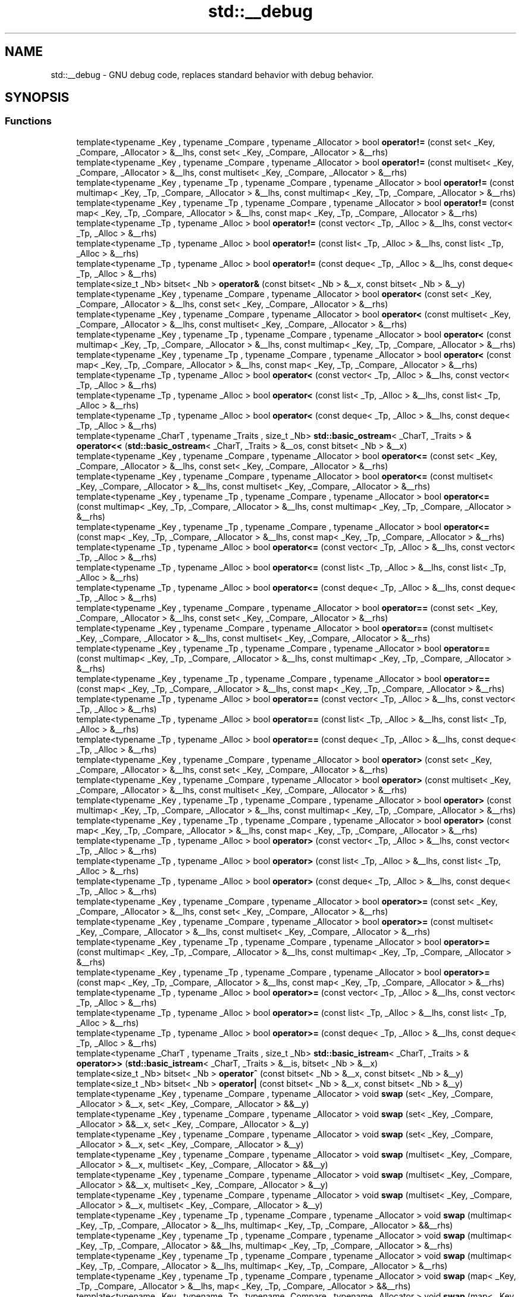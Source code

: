 .TH "std::__debug" 3 "21 Apr 2009" "libstdc++" \" -*- nroff -*-
.ad l
.nh
.SH NAME
std::__debug \- GNU debug code, replaces standard behavior with debug behavior.  

.PP
.SH SYNOPSIS
.br
.PP
.SS "Functions"

.in +1c
.ti -1c
.RI "template<typename _Key , typename _Compare , typename _Allocator > bool \fBoperator!=\fP (const set< _Key, _Compare, _Allocator > &__lhs, const set< _Key, _Compare, _Allocator > &__rhs)"
.br
.ti -1c
.RI "template<typename _Key , typename _Compare , typename _Allocator > bool \fBoperator!=\fP (const multiset< _Key, _Compare, _Allocator > &__lhs, const multiset< _Key, _Compare, _Allocator > &__rhs)"
.br
.ti -1c
.RI "template<typename _Key , typename _Tp , typename _Compare , typename _Allocator > bool \fBoperator!=\fP (const multimap< _Key, _Tp, _Compare, _Allocator > &__lhs, const multimap< _Key, _Tp, _Compare, _Allocator > &__rhs)"
.br
.ti -1c
.RI "template<typename _Key , typename _Tp , typename _Compare , typename _Allocator > bool \fBoperator!=\fP (const map< _Key, _Tp, _Compare, _Allocator > &__lhs, const map< _Key, _Tp, _Compare, _Allocator > &__rhs)"
.br
.ti -1c
.RI "template<typename _Tp , typename _Alloc > bool \fBoperator!=\fP (const vector< _Tp, _Alloc > &__lhs, const vector< _Tp, _Alloc > &__rhs)"
.br
.ti -1c
.RI "template<typename _Tp , typename _Alloc > bool \fBoperator!=\fP (const list< _Tp, _Alloc > &__lhs, const list< _Tp, _Alloc > &__rhs)"
.br
.ti -1c
.RI "template<typename _Tp , typename _Alloc > bool \fBoperator!=\fP (const deque< _Tp, _Alloc > &__lhs, const deque< _Tp, _Alloc > &__rhs)"
.br
.ti -1c
.RI "template<size_t _Nb> bitset< _Nb > \fBoperator&\fP (const bitset< _Nb > &__x, const bitset< _Nb > &__y)"
.br
.ti -1c
.RI "template<typename _Key , typename _Compare , typename _Allocator > bool \fBoperator<\fP (const set< _Key, _Compare, _Allocator > &__lhs, const set< _Key, _Compare, _Allocator > &__rhs)"
.br
.ti -1c
.RI "template<typename _Key , typename _Compare , typename _Allocator > bool \fBoperator<\fP (const multiset< _Key, _Compare, _Allocator > &__lhs, const multiset< _Key, _Compare, _Allocator > &__rhs)"
.br
.ti -1c
.RI "template<typename _Key , typename _Tp , typename _Compare , typename _Allocator > bool \fBoperator<\fP (const multimap< _Key, _Tp, _Compare, _Allocator > &__lhs, const multimap< _Key, _Tp, _Compare, _Allocator > &__rhs)"
.br
.ti -1c
.RI "template<typename _Key , typename _Tp , typename _Compare , typename _Allocator > bool \fBoperator<\fP (const map< _Key, _Tp, _Compare, _Allocator > &__lhs, const map< _Key, _Tp, _Compare, _Allocator > &__rhs)"
.br
.ti -1c
.RI "template<typename _Tp , typename _Alloc > bool \fBoperator<\fP (const vector< _Tp, _Alloc > &__lhs, const vector< _Tp, _Alloc > &__rhs)"
.br
.ti -1c
.RI "template<typename _Tp , typename _Alloc > bool \fBoperator<\fP (const list< _Tp, _Alloc > &__lhs, const list< _Tp, _Alloc > &__rhs)"
.br
.ti -1c
.RI "template<typename _Tp , typename _Alloc > bool \fBoperator<\fP (const deque< _Tp, _Alloc > &__lhs, const deque< _Tp, _Alloc > &__rhs)"
.br
.ti -1c
.RI "template<typename _CharT , typename _Traits , size_t _Nb> \fBstd::basic_ostream\fP< _CharT, _Traits > & \fBoperator<<\fP (\fBstd::basic_ostream\fP< _CharT, _Traits > &__os, const bitset< _Nb > &__x)"
.br
.ti -1c
.RI "template<typename _Key , typename _Compare , typename _Allocator > bool \fBoperator<=\fP (const set< _Key, _Compare, _Allocator > &__lhs, const set< _Key, _Compare, _Allocator > &__rhs)"
.br
.ti -1c
.RI "template<typename _Key , typename _Compare , typename _Allocator > bool \fBoperator<=\fP (const multiset< _Key, _Compare, _Allocator > &__lhs, const multiset< _Key, _Compare, _Allocator > &__rhs)"
.br
.ti -1c
.RI "template<typename _Key , typename _Tp , typename _Compare , typename _Allocator > bool \fBoperator<=\fP (const multimap< _Key, _Tp, _Compare, _Allocator > &__lhs, const multimap< _Key, _Tp, _Compare, _Allocator > &__rhs)"
.br
.ti -1c
.RI "template<typename _Key , typename _Tp , typename _Compare , typename _Allocator > bool \fBoperator<=\fP (const map< _Key, _Tp, _Compare, _Allocator > &__lhs, const map< _Key, _Tp, _Compare, _Allocator > &__rhs)"
.br
.ti -1c
.RI "template<typename _Tp , typename _Alloc > bool \fBoperator<=\fP (const vector< _Tp, _Alloc > &__lhs, const vector< _Tp, _Alloc > &__rhs)"
.br
.ti -1c
.RI "template<typename _Tp , typename _Alloc > bool \fBoperator<=\fP (const list< _Tp, _Alloc > &__lhs, const list< _Tp, _Alloc > &__rhs)"
.br
.ti -1c
.RI "template<typename _Tp , typename _Alloc > bool \fBoperator<=\fP (const deque< _Tp, _Alloc > &__lhs, const deque< _Tp, _Alloc > &__rhs)"
.br
.ti -1c
.RI "template<typename _Key , typename _Compare , typename _Allocator > bool \fBoperator==\fP (const set< _Key, _Compare, _Allocator > &__lhs, const set< _Key, _Compare, _Allocator > &__rhs)"
.br
.ti -1c
.RI "template<typename _Key , typename _Compare , typename _Allocator > bool \fBoperator==\fP (const multiset< _Key, _Compare, _Allocator > &__lhs, const multiset< _Key, _Compare, _Allocator > &__rhs)"
.br
.ti -1c
.RI "template<typename _Key , typename _Tp , typename _Compare , typename _Allocator > bool \fBoperator==\fP (const multimap< _Key, _Tp, _Compare, _Allocator > &__lhs, const multimap< _Key, _Tp, _Compare, _Allocator > &__rhs)"
.br
.ti -1c
.RI "template<typename _Key , typename _Tp , typename _Compare , typename _Allocator > bool \fBoperator==\fP (const map< _Key, _Tp, _Compare, _Allocator > &__lhs, const map< _Key, _Tp, _Compare, _Allocator > &__rhs)"
.br
.ti -1c
.RI "template<typename _Tp , typename _Alloc > bool \fBoperator==\fP (const vector< _Tp, _Alloc > &__lhs, const vector< _Tp, _Alloc > &__rhs)"
.br
.ti -1c
.RI "template<typename _Tp , typename _Alloc > bool \fBoperator==\fP (const list< _Tp, _Alloc > &__lhs, const list< _Tp, _Alloc > &__rhs)"
.br
.ti -1c
.RI "template<typename _Tp , typename _Alloc > bool \fBoperator==\fP (const deque< _Tp, _Alloc > &__lhs, const deque< _Tp, _Alloc > &__rhs)"
.br
.ti -1c
.RI "template<typename _Key , typename _Compare , typename _Allocator > bool \fBoperator>\fP (const set< _Key, _Compare, _Allocator > &__lhs, const set< _Key, _Compare, _Allocator > &__rhs)"
.br
.ti -1c
.RI "template<typename _Key , typename _Compare , typename _Allocator > bool \fBoperator>\fP (const multiset< _Key, _Compare, _Allocator > &__lhs, const multiset< _Key, _Compare, _Allocator > &__rhs)"
.br
.ti -1c
.RI "template<typename _Key , typename _Tp , typename _Compare , typename _Allocator > bool \fBoperator>\fP (const multimap< _Key, _Tp, _Compare, _Allocator > &__lhs, const multimap< _Key, _Tp, _Compare, _Allocator > &__rhs)"
.br
.ti -1c
.RI "template<typename _Key , typename _Tp , typename _Compare , typename _Allocator > bool \fBoperator>\fP (const map< _Key, _Tp, _Compare, _Allocator > &__lhs, const map< _Key, _Tp, _Compare, _Allocator > &__rhs)"
.br
.ti -1c
.RI "template<typename _Tp , typename _Alloc > bool \fBoperator>\fP (const vector< _Tp, _Alloc > &__lhs, const vector< _Tp, _Alloc > &__rhs)"
.br
.ti -1c
.RI "template<typename _Tp , typename _Alloc > bool \fBoperator>\fP (const list< _Tp, _Alloc > &__lhs, const list< _Tp, _Alloc > &__rhs)"
.br
.ti -1c
.RI "template<typename _Tp , typename _Alloc > bool \fBoperator>\fP (const deque< _Tp, _Alloc > &__lhs, const deque< _Tp, _Alloc > &__rhs)"
.br
.ti -1c
.RI "template<typename _Key , typename _Compare , typename _Allocator > bool \fBoperator>=\fP (const set< _Key, _Compare, _Allocator > &__lhs, const set< _Key, _Compare, _Allocator > &__rhs)"
.br
.ti -1c
.RI "template<typename _Key , typename _Compare , typename _Allocator > bool \fBoperator>=\fP (const multiset< _Key, _Compare, _Allocator > &__lhs, const multiset< _Key, _Compare, _Allocator > &__rhs)"
.br
.ti -1c
.RI "template<typename _Key , typename _Tp , typename _Compare , typename _Allocator > bool \fBoperator>=\fP (const multimap< _Key, _Tp, _Compare, _Allocator > &__lhs, const multimap< _Key, _Tp, _Compare, _Allocator > &__rhs)"
.br
.ti -1c
.RI "template<typename _Key , typename _Tp , typename _Compare , typename _Allocator > bool \fBoperator>=\fP (const map< _Key, _Tp, _Compare, _Allocator > &__lhs, const map< _Key, _Tp, _Compare, _Allocator > &__rhs)"
.br
.ti -1c
.RI "template<typename _Tp , typename _Alloc > bool \fBoperator>=\fP (const vector< _Tp, _Alloc > &__lhs, const vector< _Tp, _Alloc > &__rhs)"
.br
.ti -1c
.RI "template<typename _Tp , typename _Alloc > bool \fBoperator>=\fP (const list< _Tp, _Alloc > &__lhs, const list< _Tp, _Alloc > &__rhs)"
.br
.ti -1c
.RI "template<typename _Tp , typename _Alloc > bool \fBoperator>=\fP (const deque< _Tp, _Alloc > &__lhs, const deque< _Tp, _Alloc > &__rhs)"
.br
.ti -1c
.RI "template<typename _CharT , typename _Traits , size_t _Nb> \fBstd::basic_istream\fP< _CharT, _Traits > & \fBoperator>>\fP (\fBstd::basic_istream\fP< _CharT, _Traits > &__is, bitset< _Nb > &__x)"
.br
.ti -1c
.RI "template<size_t _Nb> bitset< _Nb > \fBoperator^\fP (const bitset< _Nb > &__x, const bitset< _Nb > &__y)"
.br
.ti -1c
.RI "template<size_t _Nb> bitset< _Nb > \fBoperator|\fP (const bitset< _Nb > &__x, const bitset< _Nb > &__y)"
.br
.ti -1c
.RI "template<typename _Key , typename _Compare , typename _Allocator > void \fBswap\fP (set< _Key, _Compare, _Allocator > &__x, set< _Key, _Compare, _Allocator > &&__y)"
.br
.ti -1c
.RI "template<typename _Key , typename _Compare , typename _Allocator > void \fBswap\fP (set< _Key, _Compare, _Allocator > &&__x, set< _Key, _Compare, _Allocator > &__y)"
.br
.ti -1c
.RI "template<typename _Key , typename _Compare , typename _Allocator > void \fBswap\fP (set< _Key, _Compare, _Allocator > &__x, set< _Key, _Compare, _Allocator > &__y)"
.br
.ti -1c
.RI "template<typename _Key , typename _Compare , typename _Allocator > void \fBswap\fP (multiset< _Key, _Compare, _Allocator > &__x, multiset< _Key, _Compare, _Allocator > &&__y)"
.br
.ti -1c
.RI "template<typename _Key , typename _Compare , typename _Allocator > void \fBswap\fP (multiset< _Key, _Compare, _Allocator > &&__x, multiset< _Key, _Compare, _Allocator > &__y)"
.br
.ti -1c
.RI "template<typename _Key , typename _Compare , typename _Allocator > void \fBswap\fP (multiset< _Key, _Compare, _Allocator > &__x, multiset< _Key, _Compare, _Allocator > &__y)"
.br
.ti -1c
.RI "template<typename _Key , typename _Tp , typename _Compare , typename _Allocator > void \fBswap\fP (multimap< _Key, _Tp, _Compare, _Allocator > &__lhs, multimap< _Key, _Tp, _Compare, _Allocator > &&__rhs)"
.br
.ti -1c
.RI "template<typename _Key , typename _Tp , typename _Compare , typename _Allocator > void \fBswap\fP (multimap< _Key, _Tp, _Compare, _Allocator > &&__lhs, multimap< _Key, _Tp, _Compare, _Allocator > &__rhs)"
.br
.ti -1c
.RI "template<typename _Key , typename _Tp , typename _Compare , typename _Allocator > void \fBswap\fP (multimap< _Key, _Tp, _Compare, _Allocator > &__lhs, multimap< _Key, _Tp, _Compare, _Allocator > &__rhs)"
.br
.ti -1c
.RI "template<typename _Key , typename _Tp , typename _Compare , typename _Allocator > void \fBswap\fP (map< _Key, _Tp, _Compare, _Allocator > &__lhs, map< _Key, _Tp, _Compare, _Allocator > &&__rhs)"
.br
.ti -1c
.RI "template<typename _Key , typename _Tp , typename _Compare , typename _Allocator > void \fBswap\fP (map< _Key, _Tp, _Compare, _Allocator > &&__lhs, map< _Key, _Tp, _Compare, _Allocator > &__rhs)"
.br
.ti -1c
.RI "template<typename _Key , typename _Tp , typename _Compare , typename _Allocator > void \fBswap\fP (map< _Key, _Tp, _Compare, _Allocator > &__lhs, map< _Key, _Tp, _Compare, _Allocator > &__rhs)"
.br
.ti -1c
.RI "template<typename _Tp , typename _Alloc > void \fBswap\fP (vector< _Tp, _Alloc > &__lhs, vector< _Tp, _Alloc > &&__rhs)"
.br
.ti -1c
.RI "template<typename _Tp , typename _Alloc > void \fBswap\fP (vector< _Tp, _Alloc > &&__lhs, vector< _Tp, _Alloc > &__rhs)"
.br
.ti -1c
.RI "template<typename _Tp , typename _Alloc > void \fBswap\fP (vector< _Tp, _Alloc > &__lhs, vector< _Tp, _Alloc > &__rhs)"
.br
.ti -1c
.RI "template<typename _Value , typename _Hash , typename _Pred , typename _Alloc > void \fBswap\fP (unordered_multiset< _Value, _Hash, _Pred, _Alloc > &__x, unordered_multiset< _Value, _Hash, _Pred, _Alloc > &&__y)"
.br
.ti -1c
.RI "template<typename _Value , typename _Hash , typename _Pred , typename _Alloc > void \fBswap\fP (unordered_multiset< _Value, _Hash, _Pred, _Alloc > &&__x, unordered_multiset< _Value, _Hash, _Pred, _Alloc > &__y)"
.br
.ti -1c
.RI "template<typename _Value , typename _Hash , typename _Pred , typename _Alloc > void \fBswap\fP (unordered_multiset< _Value, _Hash, _Pred, _Alloc > &__x, unordered_multiset< _Value, _Hash, _Pred, _Alloc > &__y)"
.br
.ti -1c
.RI "template<typename _Value , typename _Hash , typename _Pred , typename _Alloc > void \fBswap\fP (unordered_set< _Value, _Hash, _Pred, _Alloc > &__x, unordered_set< _Value, _Hash, _Pred, _Alloc > &&__y)"
.br
.ti -1c
.RI "template<typename _Value , typename _Hash , typename _Pred , typename _Alloc > void \fBswap\fP (unordered_set< _Value, _Hash, _Pred, _Alloc > &&__x, unordered_set< _Value, _Hash, _Pred, _Alloc > &__y)"
.br
.ti -1c
.RI "template<typename _Value , typename _Hash , typename _Pred , typename _Alloc > void \fBswap\fP (unordered_set< _Value, _Hash, _Pred, _Alloc > &__x, unordered_set< _Value, _Hash, _Pred, _Alloc > &__y)"
.br
.ti -1c
.RI "template<typename _Key , typename _Tp , typename _Hash , typename _Pred , typename _Alloc > void \fBswap\fP (unordered_multimap< _Key, _Tp, _Hash, _Pred, _Alloc > &__x, unordered_multimap< _Key, _Tp, _Hash, _Pred, _Alloc > &&__y)"
.br
.ti -1c
.RI "template<typename _Key , typename _Tp , typename _Hash , typename _Pred , typename _Alloc > void \fBswap\fP (unordered_multimap< _Key, _Tp, _Hash, _Pred, _Alloc > &&__x, unordered_multimap< _Key, _Tp, _Hash, _Pred, _Alloc > &__y)"
.br
.ti -1c
.RI "template<typename _Key , typename _Tp , typename _Hash , typename _Pred , typename _Alloc > void \fBswap\fP (unordered_multimap< _Key, _Tp, _Hash, _Pred, _Alloc > &__x, unordered_multimap< _Key, _Tp, _Hash, _Pred, _Alloc > &__y)"
.br
.ti -1c
.RI "template<typename _Key , typename _Tp , typename _Hash , typename _Pred , typename _Alloc > void \fBswap\fP (unordered_map< _Key, _Tp, _Hash, _Pred, _Alloc > &__x, unordered_map< _Key, _Tp, _Hash, _Pred, _Alloc > &&__y)"
.br
.ti -1c
.RI "template<typename _Key , typename _Tp , typename _Hash , typename _Pred , typename _Alloc > void \fBswap\fP (unordered_map< _Key, _Tp, _Hash, _Pred, _Alloc > &&__x, unordered_map< _Key, _Tp, _Hash, _Pred, _Alloc > &__y)"
.br
.ti -1c
.RI "template<typename _Key , typename _Tp , typename _Hash , typename _Pred , typename _Alloc > void \fBswap\fP (unordered_map< _Key, _Tp, _Hash, _Pred, _Alloc > &__x, unordered_map< _Key, _Tp, _Hash, _Pred, _Alloc > &__y)"
.br
.ti -1c
.RI "template<typename _Tp , typename _Alloc > void \fBswap\fP (list< _Tp, _Alloc > &__lhs, list< _Tp, _Alloc > &&__rhs)"
.br
.ti -1c
.RI "template<typename _Tp , typename _Alloc > void \fBswap\fP (list< _Tp, _Alloc > &&__lhs, list< _Tp, _Alloc > &__rhs)"
.br
.ti -1c
.RI "template<typename _Tp , typename _Alloc > void \fBswap\fP (list< _Tp, _Alloc > &__lhs, list< _Tp, _Alloc > &__rhs)"
.br
.ti -1c
.RI "template<typename _Tp , typename _Alloc > void \fBswap\fP (deque< _Tp, _Alloc > &__lhs, deque< _Tp, _Alloc > &&__rhs)"
.br
.ti -1c
.RI "template<typename _Tp , typename _Alloc > void \fBswap\fP (deque< _Tp, _Alloc > &&__lhs, deque< _Tp, _Alloc > &__rhs)"
.br
.ti -1c
.RI "template<typename _Tp , typename _Alloc > void \fBswap\fP (deque< _Tp, _Alloc > &__lhs, deque< _Tp, _Alloc > &__rhs)"
.br
.in -1c
.SH "Detailed Description"
.PP 
GNU debug code, replaces standard behavior with debug behavior. 

Macros and namespaces used by the implementation outside of debug wrappers to verify certain properties. The __glibcxx_requires_xxx macros are merely wrappers around the __glibcxx_check_xxx wrappers when we are compiling with debug mode, but disappear when we are in release mode so that there is no checking performed in, e.g., the standard library algorithms. 
.PP
.SH "Author"
.PP 
Generated automatically by Doxygen for libstdc++ from the source code.
